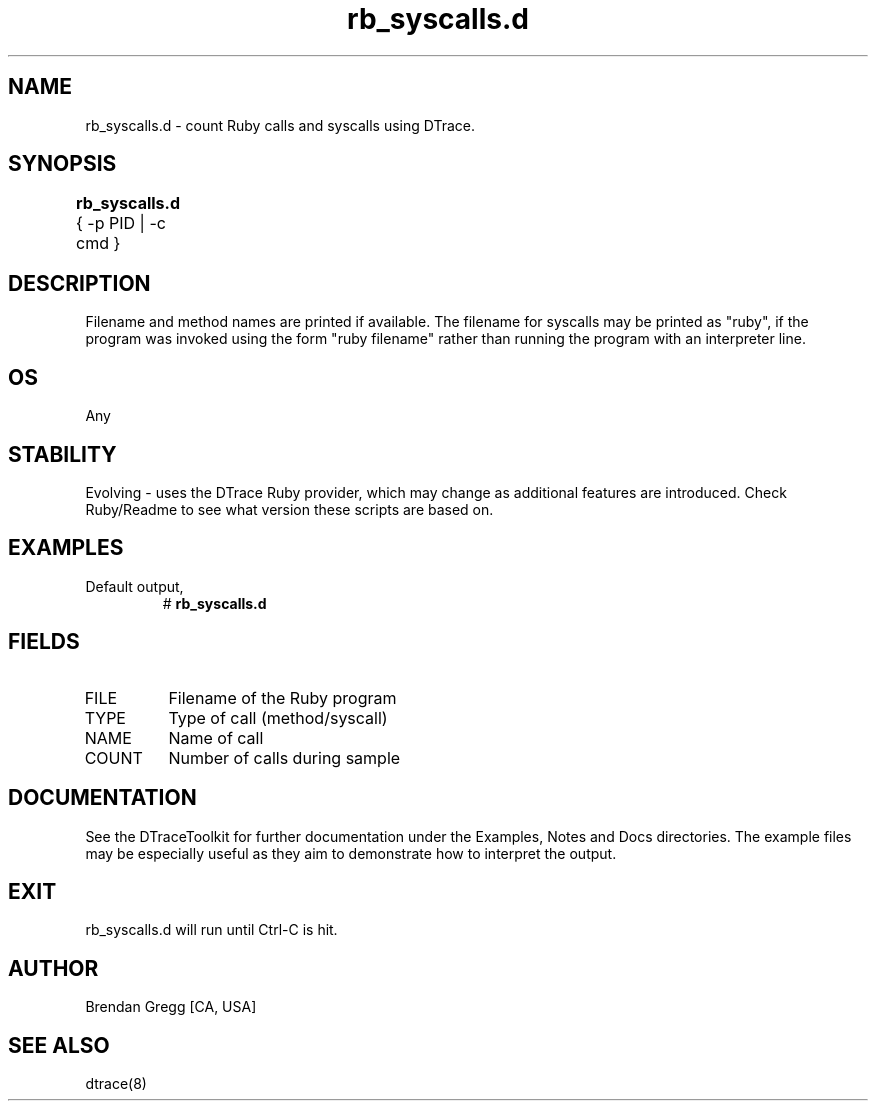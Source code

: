 .TH rb_syscalls.d 8   "$Date:: 2007-10-03 #$" "USER COMMANDS"
.SH NAME
rb_syscalls.d - count Ruby calls and syscalls using DTrace.
.SH SYNOPSIS
.B rb_syscalls.d
{ \-p PID | \-c cmd }	
.SH DESCRIPTION
Filename and method names are printed if available.
The filename for syscalls may be printed as "ruby", if the program
was invoked using the form "ruby filename" rather than running the
program with an interpreter line.
.SH OS
Any
.SH STABILITY
Evolving - uses the DTrace Ruby provider, which may change 
as additional features are introduced. Check Ruby/Readme
to see what version these scripts are based on.
.SH EXAMPLES
.TP
Default output,
# 
.B rb_syscalls.d
.PP
.SH FIELDS
.TP
FILE
Filename of the Ruby program
.TP
TYPE
Type of call (method/syscall)
.TP
NAME
Name of call
.TP
COUNT
Number of calls during sample
.PP
.SH DOCUMENTATION
See the DTraceToolkit for further documentation under the 
Examples, Notes and Docs directories. The example files may be
especially useful as they aim to demonstrate how to interpret
the output.
.SH EXIT
rb_syscalls.d will run until Ctrl-C is hit.
.SH AUTHOR
Brendan Gregg
[CA, USA]
.SH SEE ALSO
dtrace(8)

